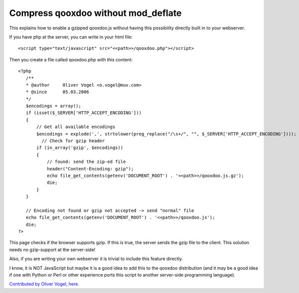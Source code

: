 .. _pages/snippets/compress_qooxdoo.js_without_mod_deflate#compress_qooxdoo_without_mod_deflate:

Compress qooxdoo without mod_deflate
************************************

This explains how to enable a gzipped qooxdoo.js without having this possibility directly built in to your webserver.

If you have php at the server, you can write in your html file:

::

    <script type="text/javascript" src="<<path>>/qooxdoo.php"></script>

Then you create a file called qooxdoo.php with this content:

::

    <?php
       /**
       * @author     Oliver Vogel <o.vogel@muv.com>
       * @since      05.03.2006
       */
       $encodings = array();
       if (isset($_SERVER['HTTP_ACCEPT_ENCODING']))
       {
           // Get all available encodings
           $encodings = explode(',', strtolower(preg_replace("/\s+/", "", $_SERVER['HTTP_ACCEPT_ENCODING'])));
             // Check for gzip header
           if (in_array('gzip', $encodings))
           {
               // found: send the zip-ed file
               header("Content-Encoding: gzip");
               echo file_get_contents(getenv('DOCUMENT_ROOT') . '<<path>>/qooxdoo.js.gz');
               die;
           }
       }

       // Encoding not found or gzip not accepted -> send "normal" file
       echo file_get_contents(getenv('DOCUMENT_ROOT') . '<<path>>/qooxdoo.js');
       die;
    ?>

This page checks if the browser supports gzip. If this is true, the server sends the gzip file to the client. This solution needs no gzip-support at the server-side!

Also, if you are writing your own webserver it is trivial to include this feature directly.

I know, it is NOT JavaScript but maybe it is a good idea to add this to the qooxdoo distribution (and it may be a good idea if one with Python or Perl or other experience ports this script to another server-side programming language).

`Contributed by Oliver Vogel, here <http://www.nabble.com/speed-up-loading-time-of-qooxdoo-t1234762.html>`_.